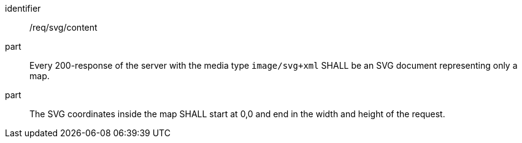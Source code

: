 [[req_svg_content]]

[requirement]
====
[%metadata]
identifier:: /req/svg/content
part:: Every 200-response of the server with the media type `image/svg+xml` SHALL be an SVG document representing only a map.
part:: The SVG coordinates inside the map SHALL start at 0,0 and end in the width and height of the request.
====
